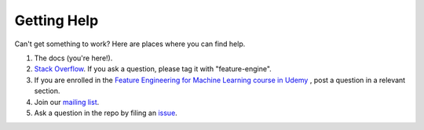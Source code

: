 Getting Help
============

Can't get something to work? Here are places where you can find help.

1. The docs (you're here!).
2. `Stack Overflow <https://stackoverflow.com/questions/tagged/feature-engine>`_. If you ask a question, please tag it with "feature-engine".
3. If you are enrolled in the `Feature Engineering for Machine Learning course in Udemy <https://www.udemy.com/feature-engineering-for-machine-learning/?couponCode=FEATENGREPO>`_ , post a question in a relevant section.
4. Join our `mailing list <https://groups.google.com/d/forum/feature-engine>`_.
5. Ask a question in the repo by filing an `issue <https://github.com/solegalli/feature_engine/issues/>`_.